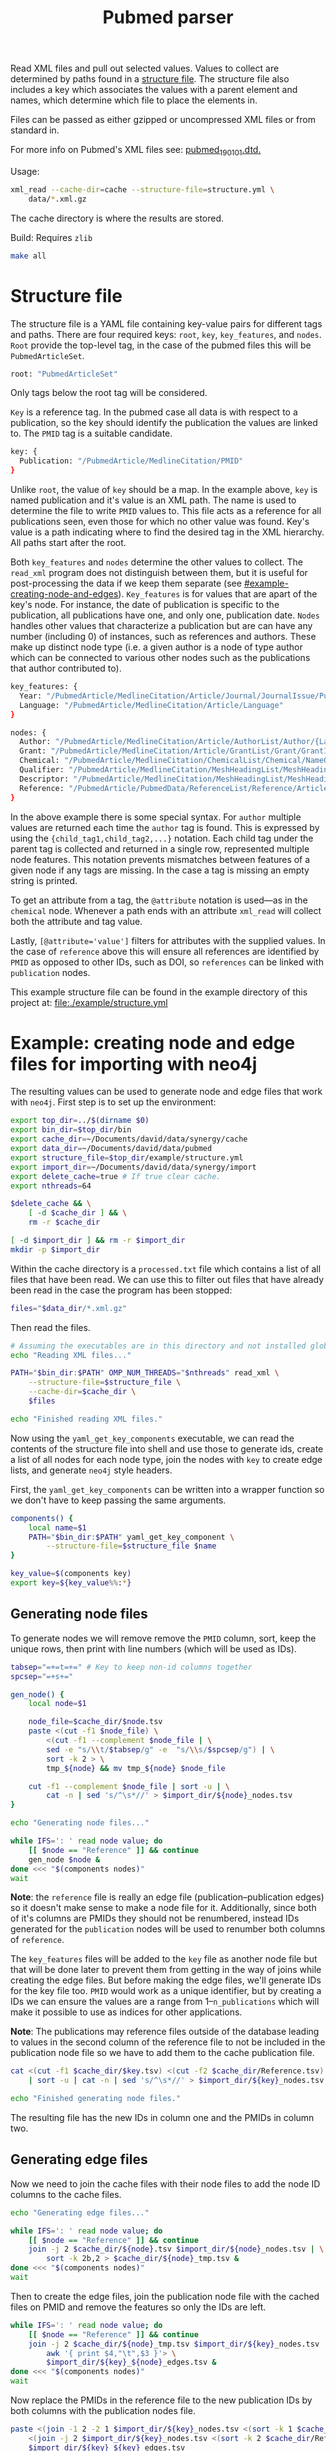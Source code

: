 #+TITLE: Pubmed parser
#+PROPERTY: header-args:sh :eval no
#+PROPERTY: header-args:bash :eval no :session *readme* :results none

Read XML files and pull out selected values.
Values to collect are determined by paths found in a [[#structure-file][structure file]].
The structure file also includes a key which associates the values with a parent element and names, which determine which file to place the elements in.

Files can be passed as either gzipped or uncompressed XML files or from standard in.

For more info on Pubmed's XML files see: [[https://dtd.nlm.nih.gov/ncbi/pubmed/doc/out/190101/index.html][pubmed_190101.dtd.]]

Usage:
#+begin_src sh :eval no
  xml_read --cache-dir=cache --structure-file=structure.yml \
      data/*.xml.gz
#+end_src

The cache directory is where the results are stored.

Build:
Requires ~zlib~
#+begin_src sh :eval no
  make all
#+end_src

* Structure file
:PROPERTIES:
:CUSTOM_ID: structure-file
:header_args: eval no
:END:

The structure file is a YAML file containing key-value pairs for different tags and paths.
There are four required keys: ~root~, ~key~, ~key_features~, and ~nodes~.
~Root~ provide the top-level tag, in the case of the pubmed files this will be ~PubmedArticleSet~.

#+begin_src sh :tangle ./example/structure.yml
  root: "PubmedArticleSet"
#+end_src

Only tags below the root tag will be considered.

~Key~ is a reference tag.
In the pubmed case all data is with respect to a publication, so the key should identify the publication the values are linked to.
The ~PMID~ tag is a suitable candidate.

#+begin_src sh :tangle ./example/structure.yml
  key: {
    Publication: "/PubmedArticle/MedlineCitation/PMID"
  }
#+end_src

Unlike ~root~, the value of ~key~ should be a map.
In the example above, ~key~ is named publication and it's value is an XML path.
The name is used to determine the file to write ~PMID~ values to.
This file acts as a reference for all publications seen, even those for which no other value was found.
Key's value is a path indicating where to find the desired tag in the XML hierarchy.
All paths start after the root.

Both ~key_features~ and ~nodes~ determine the other values to collect.
The ~read_xml~ program does not distinguish between them, but it is useful for post-processing the data if we keep them separate (see [[#example-creating-node-and-edges]]).
~Key_features~ is for values that are apart of the key's node.
For instance, the date of publication is specific to the publication, all publications have one, and only one, publication date.
~Nodes~ handles other values that characterize a publication but are can have any number (including 0) of instances, such as references and authors.
These make up distinct node type (i.e. a given author is a node of type author which can be connected to various other nodes such as the publications that author contributed to).

#+begin_src sh :tangle ./example/structure.yml
  key_features: {
    Year: "/PubmedArticle/MedlineCitation/Article/Journal/JournalIssue/PubDate/Year",
    Language: "/PubmedArticle/MedlineCitation/Article/Language"
  }

  nodes: {
    Author: "/PubmedArticle/MedlineCitation/Article/AuthorList/Author/{LastName,ForeName}",
    Grant: "/PubmedArticle/MedlineCitation/Article/GrantList/Grant/GrantID",
    Chemical: "/PubmedArticle/MedlineCitation/ChemicalList/Chemical/NameOfSubstance/@UI",
    Qualifier: "/PubmedArticle/MedlineCitation/MeshHeadingList/MeshHeading/QualifierName/@UI",
    Descriptor: "/PubmedArticle/MedlineCitation/MeshHeadingList/MeshHeading/DescriptorName/@UI",
    Reference: "/PubmedArticle/PubmedData/ReferenceList/Reference/ArticleIdList/ArticleId/[@IdType='pubmed']"
  }
#+end_src

In the above example there is some special syntax.
For ~author~ multiple values are returned each time the ~author~ tag is found.
This is expressed by using the ~{child_tag1,child_tag2,...}~ notation.
Each child tag under the parent tag is collected and returned in a single row, represented multiple node features.
This notation prevents mismatches between features of a given node if any tags are missing.
In the case a tag is missing an empty string is printed.

To get an attribute from a tag, the ~@attribute~ notation is used---as in the ~chemical~ node.
Whenever a path ends with an attribute ~xml_read~ will collect both the attribute and tag value.

Lastly, ~[@attribute='value']~ filters for attributes with the supplied values.
In the case of ~reference~ above this will ensure all references are identified by ~PMID~ as opposed to other IDs, such as DOI, so ~references~ can be linked with ~publication~ nodes.

This example structure file can be found in the example directory of this project at: [[file:./example/structure.yml]]

* Example: creating node and edge files for importing with neo4j
:PROPERTIES:
:CUSTOM_ID: example-creating-node-and-edges
:END:

The resulting values can be used to generate node and edge files that work with ~neo4j~.
First step is to set up the environment:

#+begin_src bash :exports none :tangle ./example/env.sh
  #! /usr/bin/env bash
  # Setup variables for file paths and running code related to
  # generating neo4j db.
#+end_src

#+begin_src bash :tangle ./example/env.sh :eval no
  export top_dir=../$(dirname $0)
  export bin_dir=$top_dir/bin
  export cache_dir=~/Documents/david/data/synergy/cache
  export data_dir=~/Documents/david/data/pubmed
  export structure_file=$top_dir/example/structure.yml
  export import_dir=~/Documents/david/data/synergy/import
  export delete_cache=true # If true clear cache.
  export nthreads=64
#+end_src

#+begin_src bash :exports none :tangle ./example/read_xml_files.sh :eval no
  #! /usr/bin/env bash
  # Read all files in \$data_dir using READ_XML.

  source ./env.sh
#+end_src

#+begin_src bash :tangle ./example/read_xml_files.sh :eval no
  $delete_cache && \
      [ -d $cache_dir ] && \
      rm -r $cache_dir

  [ -d $import_dir ] && rm -r $import_dir
  mkdir -p $import_dir
#+end_src

#+begin_src bash :exports none
  top_dir=$PWD
  bin_dir=$top_dir/bin
  cache_dir=./cache
  data_dir=~/data/pubmed
  structure_file=$top_dir/example/structure.yml
  import_dir=~/data/synergy/import
  nthreads=4
  delete_cache=false # If true clear cache.

  $delete_cache && \
      [ -d $cache_dir ] && \
      rm -r $cache_dir && \
      mkdir -p $cache_dir

  rm -r $import_dir && mkdir -p $import_dir
#+end_src

Within the cache directory is a ~processed.txt~ file which contains a list of all files that have been read.
We can use this to filter out files that have already been read in the case the program has been stopped:

#+begin_src bash :eval no :tangle ./example/read_xml_files.sh
  files="$data_dir/*.xml.gz"
#+end_src

#+begin_src bash :exports none
  files="$data_dir/pubmed21n0001.xml.gz"
#+end_src

Then read the files.

#+begin_src bash :tangle ./example/read_xml_files.sh
  # Assuming the executables are in this directory and not installed globally.
  echo "Reading XML files..."

  PATH="$bin_dir:$PATH" OMP_NUM_THREADS="$nthreads" read_xml \
      --structure-file=$structure_file \
      --cache-dir=$cache_dir \
      $files

  echo "Finished reading XML files."
#+end_src

Now using the ~yaml_get_key_components~ executable, we can read the contents of the structure file into shell and use those to generate ids, create a list of all nodes for each node type, join the nodes with ~key~ to create edge lists, and generate ~neo4j~ style headers.

First, the ~yaml_get_key_components~ can be written into a wrapper function so we don't have to keep passing the same arguments.

#+begin_src bash :tangle ./example/env.sh :results none
  components() {
      local name=$1
      PATH="$bin_dir:$PATH" yaml_get_key_component \
          --structure-file=$structure_file $name
  }

  key_value=$(components key)
  export key=${key_value%%:*}
#+end_src

#+begin_src bash :exports none :tangle ./example/convert_for_neo4j.sh :eval no
  #!/usr/bin/env bash
  # Convert outputs from READ_XML_FILES to node and edge files for
  # importing to neo4j.

  source ./env.sh
#+end_src

** Generating node files
To generate nodes we will remove remove the ~PMID~ column, sort, keep the unique rows, then print with line numbers (which will be used as IDs).

#+begin_src bash :tangle ./example/convert_for_neo4j.sh
  tabsep="=+=t=+=" # Key to keep non-id columns together
  spcsep="=+s+="

  gen_node() {
      local node=$1

      node_file=$cache_dir/$node.tsv
      paste <(cut -f1 $node_file) \
          <(cut -f1 --complement $node_file | \
          sed -e "s/\\t/$tabsep/g" -e  "s/\\s/$spcsep/g") | \
          sort -k 2 > \
          tmp_${node} && mv tmp_${node} $node_file

      cut -f1 --complement $node_file | sort -u | \
          cat -n | sed 's/^\s*//' > $import_dir/${node}_nodes.tsv
  }

  echo "Generating node files..."

  while IFS=': ' read node value; do
      [[ $node == "Reference" ]] && continue
      gen_node $node &
  done <<< "$(components nodes)"
  wait
#+end_src

*Note*: the ~reference~ file is really an edge file (publication--publication edges) so it doesn't make sense to make a node file for it.
Additionally, since both of it's columns are PMIDs they should not be renumbered, instead IDs generated for the ~publication~ nodes will be used to renumber both columns of ~reference~.

The ~key_features~ files will be added to the ~key~ file as another node file but that will be done later to prevent them from getting in the way of joins while creating the edge files.
But before making the edge files, we'll generate IDs for the key file too.
~PMID~ would work as a unique identifier, but by creating a IDs we can ensure the values are a range from 1--~n_publications~ which will make it possible to use as indices for other applications.

*Note*: The publications may reference files outside of the database leading to values in the second column of the reference file to not be included in the publication node file so we have to add them to the cache publication file.

#+begin_src bash :tangle ./example/convert_for_neo4j.sh
  cat <(cut -f1 $cache_dir/$key.tsv) <(cut -f2 $cache_dir/Reference.tsv) \
      | sort -u | cat -n | sed 's/^\s*//' > $import_dir/${key}_nodes.tsv

  echo "Finished generating node files."
#+end_src

The resulting file has the new IDs in column one and the PMIDs in column two.
** Generating edge files
Now we need to join the cache files with their node files to add the node ID columns to the cache files.

#+begin_src bash :tangle ./example/convert_for_neo4j.sh
  echo "Generating edge files..."

  while IFS=': ' read node value; do
      [[ $node == "Reference" ]] && continue
      join -j 2 $cache_dir/${node}.tsv $import_dir/${node}_nodes.tsv | \
          sort -k 2b,2 > $cache_dir/${node}_tmp.tsv &
  done <<< "$(components nodes)"
  wait
#+end_src

Then to create the edge files, join the publication node file with the cached files on PMID and remove the features so only the IDs are left.

#+begin_src bash :tangle ./example/convert_for_neo4j.sh
  while IFS=': ' read node value; do
      [[ $node == "Reference" ]] && continue
      join -j 2 $cache_dir/${node}_tmp.tsv $import_dir/${key}_nodes.tsv | \
          awk '{ print $4,"\t",$3 }'> \
          $import_dir/${key}_${node}_edges.tsv &
  done <<< "$(components nodes)"
  wait
#+end_src

Now replace the PMIDs in the reference file to the new publication IDs by both columns with the publication nodes file.

#+begin_src bash :tangle ./example/convert_for_neo4j.sh
  paste <(join -1 2 -2 1 $import_dir/${key}_nodes.tsv <(sort -k 1 $cache_dir/Reference.tsv) | cut -d" " -f2) \
      <(join -j 2 $import_dir/${key}_nodes.tsv <(sort -k 2 $cache_dir/Reference.tsv) | cut -d" " -f2) > \
      $import_dir/${key}_${key}_edges.tsv
#+end_src

** Joining key's features to key
#+begin_src bash :tangle ./example/convert_for_neo4j.sh
  awk '{ print $2,$1 }' < $import_dir/${key}_nodes.tsv > tmp && \
      mv tmp $import_dir/${key}_nodes.tsv
  while IFS=': ' read key_feature value; do
      join -j 1 $import_dir/${key}_nodes.tsv \
          <(sort -k 1b,1 $cache_dir/${key_feature}.tsv) > tmp \
          && mv tmp $import_dir/${key}_nodes.tsv
  done <<< "$(components key_features)"
  sed 's/\s/\t/g' < $import_dir/${key}_nodes.tsv | cut -f 2- > tmp && \
      mv tmp $import_dir/${key}_nodes.tsv

  echo "Finished generating edge files."
#+end_src

** Cleaning up (replacing temporary separators)
#+begin_src bash :tangle ./example/convert_for_neo4j.sh
  while IFS=': ' read node value; do
      [[ $node == "Reference" ]] && continue
      sed -e 's/ /\t/g' -e "s/$tabsep/\t/g" -e "s/$spcsep/ /g" < $import_dir/${node}_nodes.tsv > tmp_${node} && \
          mv tmp_${node} $import_dir/${node}_nodes.tsv &
  done <<< "$(components nodes)"
  wait
#+end_src

** Adding headers
For the key nodes:
#+begin_src bash :tangle ./example/convert_for_neo4j.sh
  header="${key}Id:ID($key)"
  while IFS=': ' read node value; do
      header="${header}\t${node}"
  done <<< "$(components key_features)"

  cat <(echo -e $header) $import_dir/${key}_nodes.tsv > \
      tmp && mv tmp $import_dir/${key}_nodes.tsv
#+end_src

For other nodes:
#+begin_src bash :tangle ./example/convert_for_neo4j.sh
  while IFS=': ' read node value; do
      [[ $node == "Reference" ]] && continue
      header="${node}Id:ID(${node})"
      IFS=','; for v in $value; do
          header="${header}\t${v}"
      done

      cat <(echo -e $header) $import_dir/${node}_nodes.tsv > \
          tmp && mv tmp $import_dir/${node}_nodes.tsv
  done <<< "$(components nodes)"
#+end_src

For edges (excluding references):
#+begin_src bash :tangle ./example/convert_for_neo4j.sh
  while IFS=': ' read node value; do
      [[ $node == "Reference" ]] && continue
      header=":START_ID(${key})"
      header="${header}\t:END_ID(${node})"

      cat <(echo -e $header) $import_dir/${key}_${node}_edges.tsv > \
          tmp && mv tmp $import_dir/${key}_${node}_edges.tsv
  done <<< "$(components nodes)"
#+end_src

For the special case of references, both IDs should be publications:
#+begin_src bash :tangle ./example/convert_for_neo4j.sh
  header=":START_ID($key)\t:END_ID($key)"
  cat <(echo -e $header) $import_dir/${key}_${key}_edges.tsv > \
      tmp && mv tmp $import_dir/${key}_${key}_edges.tsv
#+end_src

* Example: importing with neo4j
#+begin_src bash :exports none :tangle ./example/generate_importer.sh :eval no
  #!/usr/bin/env bash
  # Create a neo4j importer for files in \$import_dir, defined in
  # env.sh.

  source ./env.sh
#+end_src

# TODO: generate based on files in $import_dir instead of all nodes
# since I may not be calculating overlap for mesh terms.
#+begin_src bash :tangle ./example/generate_importer.sh
  import_file=example/importpubmed.sh
  cat > $import_file <<_EOF_
  #!/usr/bin/env bash

  database_dir=\$XDG_DATA_HOME/neo4j/data
  import_dir=$import_dir
  name=neo4j

  [ -d \$database_dir ] && rm -r \$database_dir

  neo4j-admin import \\
      --database=\$name \\
      --delimiter="\\t" \\
      --quote="\\"" \\
      --skip-bad-relationships=true \\
      --trim-strings=true \\
      --id-type=STRING \\
  _EOF_

  while IFS=': ' read node value; do
      [[ $node == "Reference" ]] && continue
      echo "    --nodes=${node}=\$import_dir/${node}_nodes.tsv \\" >> $import_file
      echo "    --relationships=${key}-${node}=\$import_dir/${key}_${node}_edges.tsv \\" >> $import_file
  done <<< "$(components nodes)"

  echo "    --nodes=${key}=\$import_dir/${key}_nodes.tsv \\" >> $import_file
  echo "    --relationships=${key}-${key}=\$import_dir/${key}_${key}_edges.tsv \\" >> $import_file

  chmod +x $import_file
#+end_src
